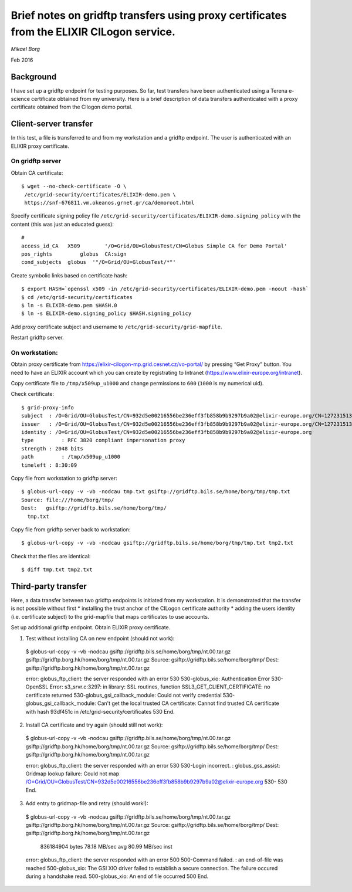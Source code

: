 ==========================================================================================
Brief notes on gridftp transfers using proxy certificates from the ELIXIR CILogon service.
==========================================================================================

*Mikael Borg*

Feb 2016

Background
----------

I have set up a gridftp endpoint for testing purposes. So far, test transfers have been authenticated using a Terena e-science certificate obtained from my university. Here is a brief description of data transfers authenticated with a proxy certificate obtained from the CIlogon demo portal.

Client-server transfer
----------------------

In this test, a file is transferred to and from my workstation and a gridftp endpoint. The user is authenticated with an ELIXIR proxy certificate.

On gridftp server
^^^^^^^^^^^^^^^^^

Obtain CA certificate:

::

  $ wget --no-check-certificate -O \
   /etc/grid-security/certificates/ELIXIR-demo.pem \
   https://snf-676811.vm.okeanos.grnet.gr/ca/demoroot.html


Specify certificate signing policy file ``/etc/grid-security/certificates/ELIXIR-demo.signing_policy`` with the content (this was just an educated guess)::

  #
  access_id_CA   X509        '/O=Grid/OU=GlobusTest/CN=Globus Simple CA for Demo Portal'
  pos_rights         globus  CA:sign
  cond_subjects  globus  '"/O=Grid/OU=GlobusTest/*"'


Create symbolic links based on certificate hash::

  $ export HASH=`openssl x509 -in /etc/grid-security/certificates/ELIXIR-demo.pem -noout -hash`
  $ cd /etc/grid-security/certificates
  $ ln -s ELIXIR-demo.pem $HASH.0
  $ ln -s ELIXIR-demo.signing_policy $HASH.signing_policy


Add proxy certificate subject and username to ``/etc/grid-security/grid-mapfile``.


Restart gridftp server.


On workstation:
^^^^^^^^^^^^^^^

Obtain proxy certificate from https://elixir-cilogon-mp.grid.cesnet.cz/vo-portal/  by pressing “Get Proxy” button. You need to have an ELIXIR account which you can create by registrating to Intranet (https://www.elixir-europe.org/intranet).

Copy certificate file to ``/tmp/x509up_u1000`` and change permissions to ``600`` (``1000`` is my numerical uid).


Check certificate::

  $ grid-proxy-info
  subject  : /O=Grid/OU=GlobusTest/CN=932d5e00216556be236eff3fb858b9b9297b9a02@elixir-europe.org/CN=1272315132/CN=1222112553
  issuer   : /O=Grid/OU=GlobusTest/CN=932d5e00216556be236eff3fb858b9b9297b9a02@elixir-europe.org/CN=1272315132
  identity : /O=Grid/OU=GlobusTest/CN=932d5e00216556be236eff3fb858b9b9297b9a02@elixir-europe.org
  type         : RFC 3820 compliant impersonation proxy
  strength : 2048 bits
  path         : /tmp/x509up_u1000
  timeleft : 8:30:09


Copy file from workstation to gridftp server::

  $ globus-url-copy -v -vb -nodcau tmp.txt gsiftp://gridftp.bils.se/home/borg/tmp/tmp.txt                           
  Source: file:///home/borg/tmp/
  Dest:   gsiftp://gridftp.bils.se/home/borg/tmp/
    tmp.txt


Copy file from gridftp server back to workstation::

  $ globus-url-copy -v -vb -nodcau gsiftp://gridftp.bils.se/home/borg/tmp/tmp.txt tmp2.txt


Check that the files are identical::

  $ diff tmp.txt tmp2.txt


Third-party transfer
--------------------

Here, a data transfer between two gridftp endpoints is initiated from my workstation. It is demonstrated that the transfer is not possible without first 
* installing the trust anchor of the CILogon certificate authority
* adding the users identity (i.e. certificate subject) to the grid-mapfile that maps certificates to use accounts.


Set up additional gridftp endpoint. Obtain ELIXIR proxy certificate.


1. Test without installing CA on new endpoint (should not work)::

  $ globus-url-copy -v -vb -nodcau gsiftp://gridftp.bils.se/home/borg/tmp/nt.00.tar.gz gsiftp://gridftp.borg.hk/home/borg/tmp/nt.00.tar.gz
  Source: gsiftp://gridftp.bils.se/home/borg/tmp/
  Dest:   gsiftp://gridftp.borg.hk/home/borg/tmp/nt.00.tar.gz

  error: globus_ftp_client: the server responded with an error
  530 530-globus_xio: Authentication Error
  530-OpenSSL Error: s3_srvr.c:3297: in library: SSL routines, function SSL3_GET_CLIENT_CERTIFICATE: no certificate returned
  530-globus_gsi_callback_module: Could not verify credential
  530-globus_gsi_callback_module: Can't get the local trusted CA certificate: Cannot find trusted CA certificate with hash 93df451c in /etc/grid-security/certificates
  530 End.


2. Install CA certificate and try again (should still not work)::

  $ globus-url-copy -v -vb -nodcau gsiftp://gridftp.bils.se/home/borg/tmp/nt.00.tar.gz gsiftp://gridftp.borg.hk/home/borg/tmp/nt.00.tar.gz
  Source: gsiftp://gridftp.bils.se/home/borg/tmp/
  Dest:   gsiftp://gridftp.borg.hk/home/borg/tmp/nt.00.tar.gz

  error: globus_ftp_client: the server responded with an error
  530 530-Login incorrect. : globus_gss_assist: Gridmap lookup failure: Could not map /O=Grid/OU=GlobusTest/CN=932d5e00216556be236eff3fb858b9b9297b9a02@elixir-europe.org
  530-
  530 End.


3. Add entry to gridmap-file and retry (should work!)::

  $ globus-url-copy -v -vb -nodcau gsiftp://gridftp.bils.se/home/borg/tmp/nt.00.tar.gz gsiftp://gridftp.borg.hk/home/borg/tmp/nt.00.tar.gz
  Source: gsiftp://gridftp.bils.se/home/borg/tmp/
  Dest:   gsiftp://gridftp.borg.hk/home/borg/tmp/nt.00.tar.gz

          836184904 bytes            78.18 MB/sec avg            80.99 MB/sec inst

  error: globus_ftp_client: the server responded with an error
  500 500-Command failed. : an end-of-file was reached
  500-globus_xio: The GSI XIO driver failed to establish a secure connection. The failure occured during a handshake read.
  500-globus_xio: An end of file occurred
  500 End.

